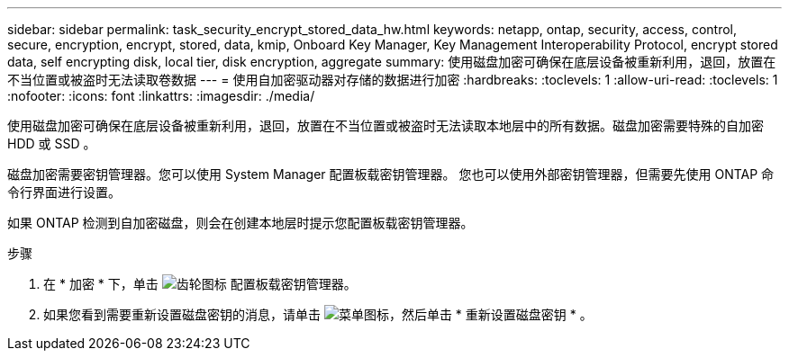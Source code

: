 ---
sidebar: sidebar 
permalink: task_security_encrypt_stored_data_hw.html 
keywords: netapp, ontap, security, access, control, secure, encryption, encrypt, stored, data, kmip, Onboard Key Manager, Key Management Interoperability Protocol, encrypt stored data, self encrypting disk, local tier, disk encryption, aggregate 
summary: 使用磁盘加密可确保在底层设备被重新利用，退回，放置在不当位置或被盗时无法读取卷数据 
---
= 使用自加密驱动器对存储的数据进行加密
:hardbreaks:
:toclevels: 1
:allow-uri-read: 
:toclevels: 1
:nofooter: 
:icons: font
:linkattrs: 
:imagesdir: ./media/


[role="lead"]
使用磁盘加密可确保在底层设备被重新利用，退回，放置在不当位置或被盗时无法读取本地层中的所有数据。磁盘加密需要特殊的自加密 HDD 或 SSD 。

磁盘加密需要密钥管理器。您可以使用 System Manager 配置板载密钥管理器。  您也可以使用外部密钥管理器，但需要先使用 ONTAP 命令行界面进行设置。

如果 ONTAP 检测到自加密磁盘，则会在创建本地层时提示您配置板载密钥管理器。

.步骤
. 在 * 加密 * 下，单击 image:icon_gear.gif["齿轮图标"] 配置板载密钥管理器。
. 如果您看到需要重新设置磁盘密钥的消息，请单击 image:icon_kabob.gif["菜单图标"]，然后单击 * 重新设置磁盘密钥 * 。

